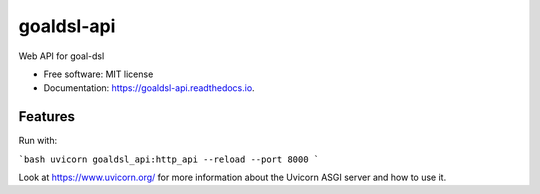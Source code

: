===========
goaldsl-api
===========


.. image:: https://img.shields.io/pypi/v/goaldsl_api.svg
        :target: https://pypi.python.org/pypi/goaldsl_api

.. image:: https://img.shields.io/travis/klpanagi/goaldsl_api.svg
        :target: https://travis-ci.com/klpanagi/goaldsl_api

.. image:: https://readthedocs.org/projects/goaldsl-api/badge/?version=latest
        :target: https://goaldsl-api.readthedocs.io/en/latest/?badge=latest
        :alt: Documentation Status


.. image:: https://pyup.io/repos/github/klpanagi/goaldsl_api/shield.svg
     :target: https://pyup.io/repos/github/klpanagi/goaldsl_api/
     :alt: Updates



Web API for goal-dsl


* Free software: MIT license
* Documentation: https://goaldsl-api.readthedocs.io.


Features
--------

Run with:

```bash
uvicorn goaldsl_api:http_api --reload --port 8000
```

Look at https://www.uvicorn.org/ for more information about the Uvicorn
ASGI server and how to use it.
